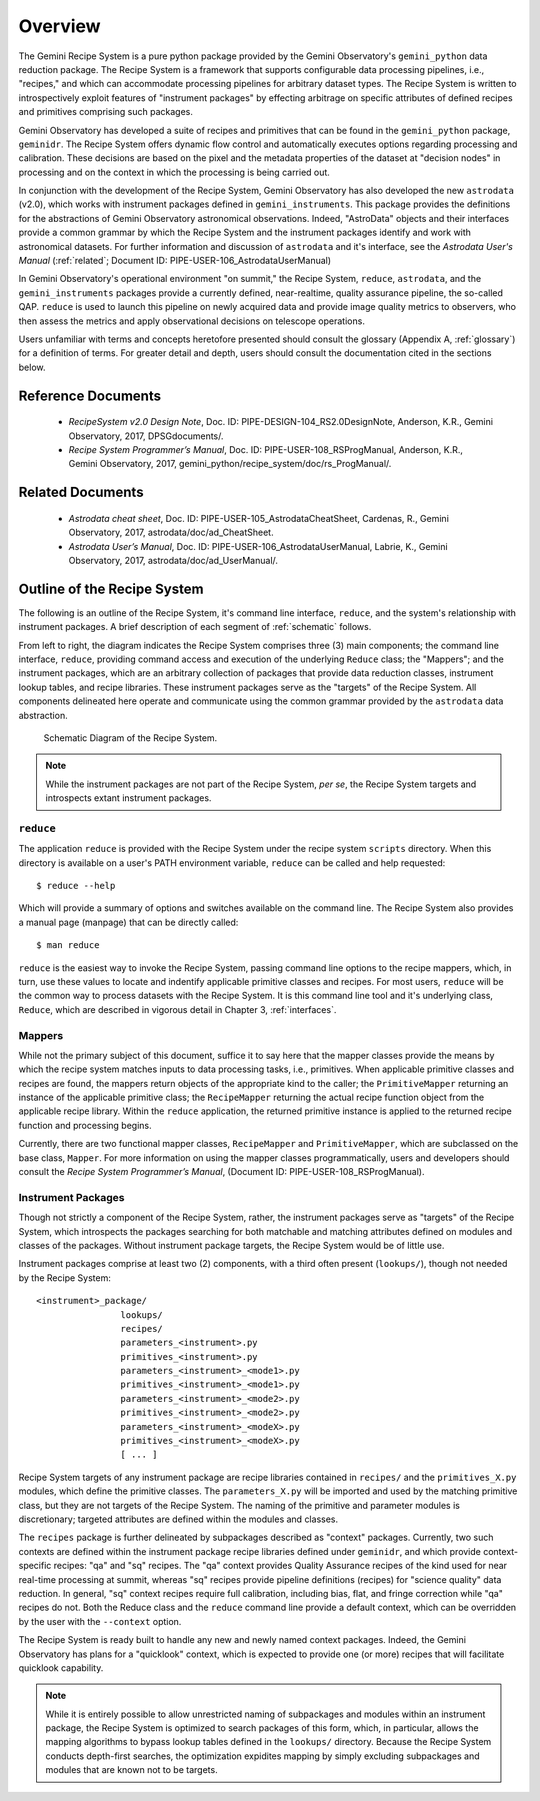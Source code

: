.. overview.rst
.. include glossary
.. include interfaces

.. _overview:

Overview
********

The Gemini Recipe System is a pure python package provided by the Gemini
Observatory's ``gemini_python`` data reduction package. The Recipe System is a
framework that supports configurable data processing pipelines, i.e.,
"recipes," and which can accommodate processing pipelines for arbitrary
dataset types. The Recipe System is written to introspectively exploit features
of "instrument packages" by effecting arbitrage on specific attributes of defined
recipes and primitives comprising such packages.

Gemini Observatory has developed a suite of recipes and primitives that can be
found in the ``gemini_python`` package, ``geminidr``. The Recipe System offers
dynamic flow control and automatically executes options regarding processing and
calibration. These decisions are based on the pixel and the metadata properties
of the dataset at "decision nodes" in processing and on the context in which the
processing is being carried out.

In conjunction with the development of the Recipe System, Gemini Observatory has
also developed the new ``astrodata`` (v2.0), which works with instrument packages
defined in ``gemini_instruments``. This package provides the definitions for the
abstractions of Gemini Observatory astronomical observations. Indeed, "AstroData"
objects and their interfaces provide a common grammar by which the Recipe System
and the instrument packages identify and work with astronomical datasets. For
further information and discussion of ``astrodata`` and it's interface, see the
`Astrodata User's Manual` (:ref:`related`; Document ID:
PIPE-USER-106_AstrodataUserManual)

In Gemini Observatory's operational environment "on summit," the Recipe System,
``reduce``, ``astrodata``, and the ``gemini_instruments`` packages provide a
currently defined, near-realtime, quality assurance pipeline, the so-called QAP. 
``reduce`` is used to launch this pipeline on newly acquired data and provide 
image quality metrics to observers, who then assess the metrics and apply 
observational decisions on telescope operations.

Users unfamiliar with terms and concepts heretofore presented should consult 
the glossary (Appendix A, :ref:`glossary`) for a definition of terms. For
greater detail and depth, users should consult the documentation cited in the
sections below.

Reference Documents
===================

  - `RecipeSystem v2.0 Design Note`, Doc. ID: PIPE-DESIGN-104_RS2.0DesignNote,
    Anderson, K.R., Gemini Observatory, 2017, DPSGdocuments/.

  - `Recipe System Programmer’s Manual`, Doc. ID: PIPE-USER-108_RSProgManual,
    Anderson, K.R., Gemini Observatory, 2017, 
    gemini_python/recipe_system/doc/rs_ProgManual/.

.. _related:

Related Documents
=================

  - `Astrodata cheat sheet`, Doc. ID: PIPE-USER-105_AstrodataCheatSheet,
    Cardenas, R., Gemini Observatory, 2017, astrodata/doc/ad_CheatSheet.

  - `Astrodata User’s Manual`, Doc. ID:  PIPE-USER-106_AstrodataUserManual,
    Labrie, K., Gemini Observatory, 2017, astrodata/doc/ad_UserManual/.

Outline of the Recipe System
============================
The following is an outline of the Recipe System, it's command line interface,
``reduce``, and the system's relationship with instrument packages. A brief
description of each segment of :ref:`schematic` follows.

From left to right, the diagram indicates the Recipe System comprises three (3)
main components; the command line interface, ``reduce``, providing command
access and execution of the underlying ``Reduce`` class; the "Mappers"; and
the instrument packages, which are an arbitrary collection of packages that
provide data reduction classes, instrument lookup tables, and recipe
libraries. These instrument packages serve as the "targets" of the Recipe System.
All components delineated here operate and communicate using the common grammar
provided by the ``astrodata`` data abstraction.

.. _schematic:

.. figure:: RecipeSystem2.jpg

   Schematic Diagram of the Recipe System.

.. note:: While the instrument packages are not part of the Recipe System,
   `per se`, the Recipe System targets and introspects extant instrument
   packages.

``reduce``
----------
The application ``reduce`` is provided with the Recipe System under the
recipe system ``scripts`` directory. When this directory is available on a
user's PATH environment variable, ``reduce`` can be called and help requested::

  $ reduce --help

Which will provide a summary of options and switches available on the command
line. The Recipe System also provides a manual page (manpage) that can be
directly called::

  $ man reduce

``reduce`` is the easiest way to invoke the Recipe System, passing command line
options to the recipe mappers, which, in turn, use these values to locate and
indentify applicable primitive classes and recipes. For most users, ``reduce``
will be the common way to process datasets with the Recipe System. It is this
command line tool and it's underlying class, ``Reduce``, which are described in
vigorous detail in Chapter 3, :ref:`interfaces`.

Mappers
-------
While not the primary subject of this document, suffice it to say here
that the mapper classes provide the means by which the recipe system matches
inputs to data processing tasks, i.e., primitives. When applicable
primitive classes and recipes are found, the mappers return objects of the
appropriate kind to the caller; the ``PrimitiveMapper`` returning an instance
of the applicable primitive class; the ``RecipeMapper`` returning the actual
recipe function object from the applicable recipe library. Within the ``reduce``
application, the returned primitive instance is applied to the returned
recipe function and processing begins.

Currently, there are two functional mapper classes, ``RecipeMapper`` and
``PrimitiveMapper``, which are subclassed on the base class, ``Mapper``. For
more information on using the mapper classes programmatically, users and
developers should consult the `Recipe System Programmer’s Manual`,
(Document ID: PIPE-USER-108_RSProgManual).

Instrument Packages
-------------------

Though not strictly a component of the Recipe System, rather, the instrument
packages serve as "targets" of the Recipe System, which introspects the
packages searching for both matchable and matching attributes defined on
modules and classes of the packages. Without instrument package targets,
the Recipe System would be of little use.

Instrument packages comprise at least two (2) components, with a third
often present (``lookups/``), though not needed by the Recipe System::

  <instrument>_package/
                  lookups/
                  recipes/
                  parameters_<instrument>.py
                  primitives_<instrument>.py
                  parameters_<instrument>_<mode1>.py
                  primitives_<instrument>_<mode1>.py
                  parameters_<instrument>_<mode2>.py
                  primitives_<instrument>_<mode2>.py
                  parameters_<instrument>_<modeX>.py
                  primitives_<instrument>_<modeX>.py
                  [ ... ]

Recipe System targets of any instrument package are recipe libraries contained
in ``recipes/`` and the ``primitives_X.py`` modules, which define the primitive
classes. The ``parameters_X.py`` will be imported and used by the matching
primitive class, but they are not targets of the Recipe System. The naming of
the primitive and parameter modules is discretionary; targeted attributes are
defined within the modules and classes.

The ``recipes`` package is further delineated by subpackages described as
"context" packages. Currently, two such contexts are defined within the 
instrument package recipe libraries defined under ``geminidr``, and which
provide context-specific recipes: "qa" and "sq" recipes. The "qa" context
provides Quality Assurance recipes of the kind used for near real-time
processing at summit, whereas "sq" recipes provide pipeline definitions
(recipes) for "science quality" data reduction. In general, "sq" context recipes
require full calibration, including bias, flat, and fringe correction while
"qa" recipes do not. Both the Reduce class and the ``reduce`` command line
provide a default context, which can be overridden by the user with the
``--context`` option.

The Recipe System is ready built to handle any new and newly named context
packages. Indeed, the Gemini Observatory has plans for a "quicklook" context,
which is expected to provide one (or more) recipes that will facilitate
quicklook capability.

.. note:: While it is entirely possible to allow unrestricted naming of
   subpackages and modules within an instrument package, the Recipe System is
   optimized to search packages of this form, which, in particular, allows the
   mapping algorithms to bypass lookup tables defined in the ``lookups/``
   directory. Because the Recipe System conducts depth-first searches,
   the optimization expidites mapping by simply excluding subpackages and
   modules that are known not to be targets.
